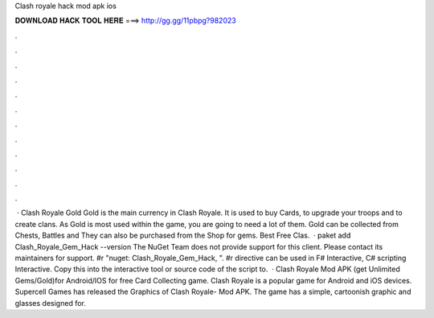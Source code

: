 Clash royale hack mod apk ios

𝐃𝐎𝐖𝐍𝐋𝐎𝐀𝐃 𝐇𝐀𝐂𝐊 𝐓𝐎𝐎𝐋 𝐇𝐄𝐑𝐄 ===> http://gg.gg/11pbpg?982023

.

.

.

.

.

.

.

.

.

.

.

.

 · Clash Royale Gold Gold is the main currency in Clash Royale. It is used to buy Cards, to upgrade your troops and to create clans. As Gold is most used within the game, you are going to need a lot of them. Gold can be collected from Chests, Battles and They can also be purchased from the Shop for gems. Best Free Clas.  · paket add Clash_Royale_Gem_Hack --version The NuGet Team does not provide support for this client. Please contact its maintainers for support. #r "nuget: Clash_Royale_Gem_Hack, ". #r directive can be used in F# Interactive, C# scripting  Interactive. Copy this into the interactive tool or source code of the script to.  · Clash Royale Mod APK (get Unlimited Gems/Gold)for Android/IOS for free Card Collecting game. Clash Royale is a popular game for Android and iOS devices. Supercell Games has released the Graphics of Clash Royale- Mod APK. The game has a simple, cartoonish graphic and glasses designed for.